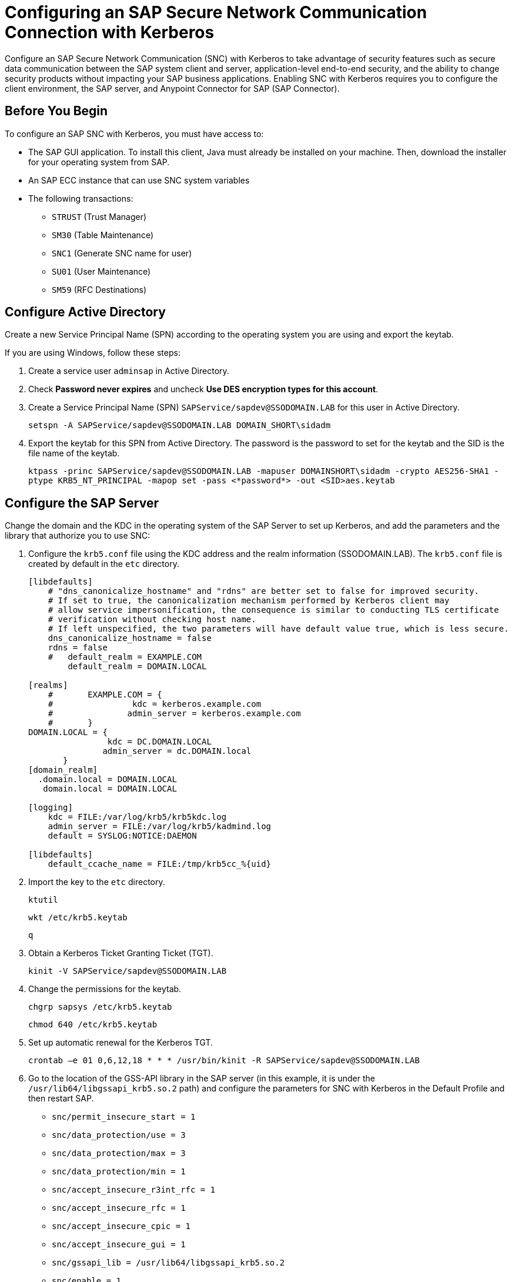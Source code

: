= Configuring an SAP Secure Network Communication Connection with Kerberos

Configure an SAP Secure Network Communication (SNC) with Kerberos to take advantage of security features such as secure data communication between the SAP system client and server, application-level end-to-end security, and the ability to change security products without impacting your SAP business applications. Enabling SNC with Kerberos requires you to configure the client environment, the SAP server, and Anypoint Connector for SAP (SAP Connector). 

== Before You Begin

To configure an SAP SNC with Kerberos, you must have access to:

* The SAP GUI application. To install this client, Java must already be installed on your machine. Then, download the installer for your operating system from SAP.
* An SAP ECC instance that can use SNC system variables
* The following transactions:
** `STRUST` (Trust Manager)
** `SM30` (Table Maintenance)
** `SNC1` (Generate SNC name for user)
** `SU01` (User Maintenance)
** `SM59` (RFC Destinations)

== Configure Active Directory

Create a new Service Principal Name (SPN) according to the operating system you are using and export the keytab.

If you are using Windows, follow these steps:

. Create a service user `adminsap` in Active Directory.
. Check *Password never expires* and uncheck *Use DES encryption types for this account*.
. Create a Service Principal Name (SPN) `SAPService/sapdev@SSODOMAIN.LAB` for this user in Active Directory.
+
`setspn -A SAPService/sapdev@SSODOMAIN.LAB DOMAIN_SHORT\sidadm`
+
. Export the keytab for this SPN from Active Directory. The password is the password to set for the keytab and the SID is the file name of the keytab.
+
`ktpass -princ SAPService/sapdev@SSODOMAIN.LAB -mapuser DOMAINSHORT\sidadm -crypto AES256-SHA1 -ptype KRB5_NT_PRINCIPAL -mapop set -pass <*password*> -out <SID>aes.keytab`

== Configure the SAP Server

Change the domain and the KDC in the operating system of the SAP Server to set up Kerberos, and add the parameters and the library that authorize you to use SNC:

. Configure the `krb5.conf` file using the KDC address and the realm information (SSODOMAIN.LAB). The `krb5.conf` file is created by default in the `etc` directory. 
+
----
[libdefaults]
    # "dns_canonicalize_hostname" and "rdns" are better set to false for improved security.
    # If set to true, the canonicalization mechanism performed by Kerberos client may
    # allow service impersonification, the consequence is similar to conducting TLS certificate
    # verification without checking host name.
    # If left unspecified, the two parameters will have default value true, which is less secure.
    dns_canonicalize_hostname = false
    rdns = false
    #   default_realm = EXAMPLE.COM
        default_realm = DOMAIN.LOCAL
        
[realms]
    #       EXAMPLE.COM = {
    #                kdc = kerberos.example.com
    #               admin_server = kerberos.example.com
    #       }
DOMAIN.LOCAL = {
                kdc = DC.DOMAIN.LOCAL
               admin_server = dc.DOMAIN.local
       }
[domain_realm]
  .domain.local = DOMAIN.LOCAL
   domain.local = DOMAIN.LOCAL

[logging]
    kdc = FILE:/var/log/krb5/krb5kdc.log
    admin_server = FILE:/var/log/krb5/kadmind.log
    default = SYSLOG:NOTICE:DAEMON

[libdefaults]
    default_ccache_name = FILE:/tmp/krb5cc_%{uid}
----
+
. Import the key to the `etc` directory.
+
`ktutil`
+
`wkt /etc/krb5.keytab`
+
`q`
+
. Obtain a Kerberos Ticket Granting Ticket (TGT).
+
`kinit -V SAPService/sapdev@SSODOMAIN.LAB`
+
. Change the permissions for the keytab.
+
`chgrp sapsys /etc/krb5.keytab`
+
`chmod 640 /etc/krb5.keytab`
+
. Set up automatic renewal for the Kerberos TGT.
+
`crontab –e 01 0,6,12,18 * * * /usr/bin/kinit -R SAPService/sapdev@SSODOMAIN.LAB`
+
. Go to the location of the GSS-API library in the SAP server (in this example, it is under the `/usr/lib64/libgssapi_krb5.so.2` path) and configure the parameters for SNC with Kerberos in the Default Profile and then restart SAP.
* `snc/permit_insecure_start = 1`
* `snc/data_protection/use = 3`
* `snc/data_protection/max = 3`
* `snc/data_protection/min = 1`
* `snc/accept_insecure_r3int_rfc = 1`
* `snc/accept_insecure_rfc = 1`
* `snc/accept_insecure_cpic = 1`
* `snc/accept_insecure_gui = 1`
* `snc/gssapi_lib = /usr/lib64/libgssapi_krb5.so.2`
* `snc/enable = 1`
* `snc/identity/as = p:SAPService/sapdev@SSODOMAIN.LAB`
* `login/password_change_for_SSO = 0`
. Create `adminsap` as a user in SAP and set the SNC name using the transaction `SU01`.
. For the RFC destination, use the transaction `SM59`. In the tab logon and security, enable the SNC option and add the SPN name as a partner.

== Configure SAP Connector

Configure SAP Connector to enable SNC with Kerberos:

. Access Anypoint Studio.
. Select *SAP* in the Studio canvas.
. Click the plus sign (+) next to the *Connector configuration* field to access the global element configuration fields.
. Configure the Kerberos connection:
.. In the *Connection* field, select `Kerberos`.
.. On the *General* tab, configure these fields:
** *SAP system number* 
** *SAP client ID*
** *Kerberos Config File Path*
+
Path to the `krb5.conf` file using the KDC address and the realm information (SSODOMAIN.LAB).
** *Keytab File Path*
+
Path to the keytab for the SPN from Active Directory.
** *GSS Library Path*
+
Static value `/usr/lib64/libgssapi_krb5.so.2.2` when using CloudHub or static value `/usr/lib/x86_64-linux-gnu/libgssapi_krb5.so.2.2` when using CloudHub 2.0, Runtime Fabric, and Mule Runtime On-Premises on Ubuntu. GSS Library Path is not compatible with macOS.
** *Principal*
+
Service user name from Active Directory, in this example `adminsap`.
** *Client SNC Partner Name*
+
SPN name from Active Directory, in this example `p:SAPService/sapdev@SSODOMAIN.LAB`.
** *Client SNC My Name*
+
Service user name from Active Directory, in this example `p:adminsap`.
.. On the *Advanced* tab, configure the extended properties.

== See Also

* xref:connectors::introduction/introduction-to-anypoint-connectors.adoc[Introduction to Anypoint Connectors]
* https://help.mulesoft.com[MuleSoft Help Center]
